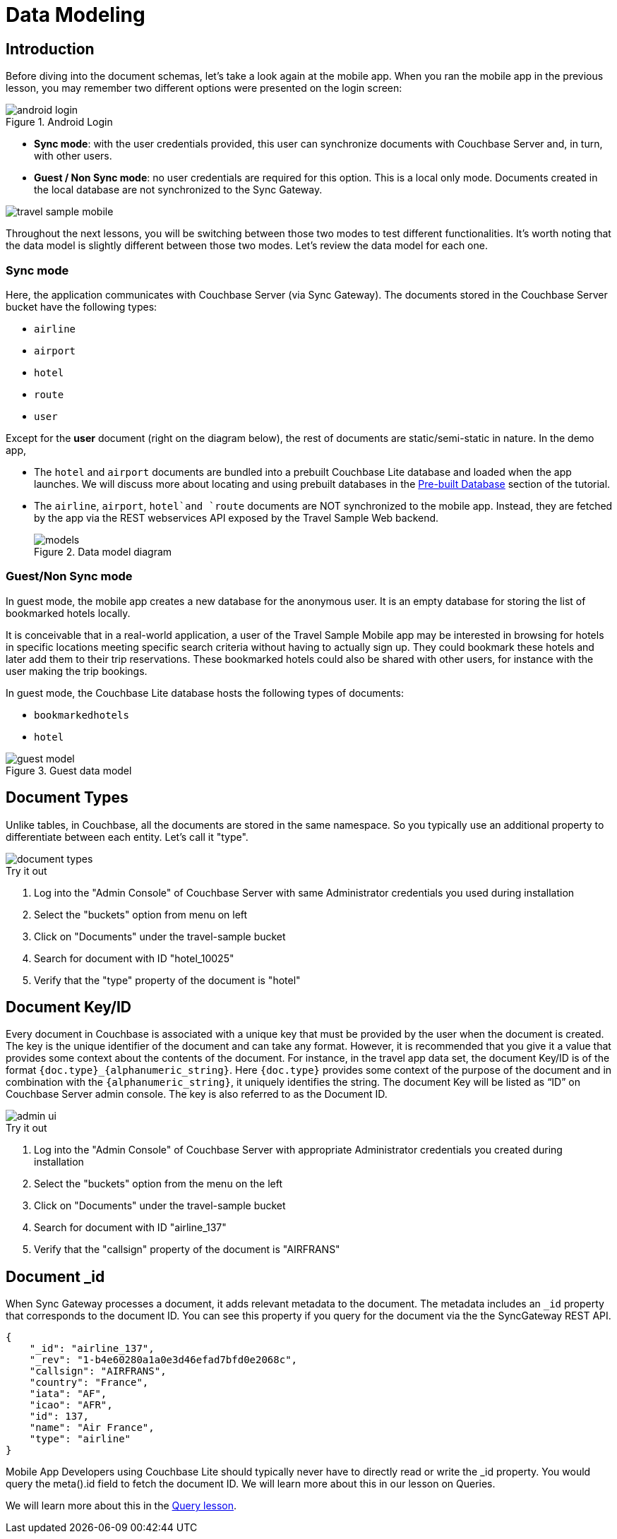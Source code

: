 = Data Modeling

:param-module:  android
:param-language: java

== Introduction


Before diving into the document schemas, let's take a look again at the mobile app.
When you ran the mobile app in the previous lesson, you may remember two different options were presented on the login screen:

.Android Login
image::android-login.png[]


* **Sync mode**:
with the user credentials provided, this user can synchronize documents with Couchbase Server and, in turn, with other users.

* **Guest / Non Sync mode**:
no user credentials are required for this option. This is a local only mode. Documents created in the local database are not synchronized to the Sync Gateway.

image::travel_sample_mobile.png[]

Throughout the next lessons, you will be switching between those two modes to test different functionalities.
It's worth noting that the data model is slightly different between those two modes.
Let's review the data model for each one.

=== Sync mode

Here, the application communicates with Couchbase Server (via Sync Gateway). The documents stored in the Couchbase Server bucket have the following types:

* `airline`
* `airport`
* `hotel`
* `route`
* `user`

Except for the *user* document (right on the diagram below), the rest of documents are static/semi-static in nature.
In the demo app,

* The `hotel` and `airport` documents are bundled into a prebuilt Couchbase Lite database and loaded when the app launches.
We will discuss more about locating and using prebuilt databases in the
xref:{param-module}/develop/pre-built-database.adoc[Pre-built Database]
section of the tutorial.

* The `airline`, `airport`, `hotel`and `route` documents are NOT synchronized to the mobile app.
Instead, they are fetched by the app via the REST webservices API exposed by the Travel Sample Web backend.
+
.Data model diagram
image::models.png[]

[[_guestnon_sync_mode]]
=== Guest/Non Sync mode

In guest mode, the mobile app creates a new database for the anonymous user.
It is an empty database for storing the list of bookmarked hotels locally.

It is conceivable that in a real-world application, a user of the Travel Sample Mobile app may be interested in browsing for hotels in specific locations meeting specific search criteria without having to actually sign up.
They could bookmark these hotels and later add them to their trip reservations.
These bookmarked hotels could also be shared with other users, for instance with the user making the trip bookings.

In guest mode, the Couchbase Lite database hosts the following types of documents:

* `bookmarkedhotels`
* `hotel`


.Guest data model
image::guest-model.png[]


== Document Types

Unlike tables, in Couchbase, all the documents are stored in the same namespace.
So you typically use an additional property to differentiate between each entity.
Let`'s call it "type".

image::document-types.gif[]

.Try it out
****
. Log into the "Admin Console" of Couchbase Server with same Administrator credentials you used during installation

. Select the "buckets" option from menu on left

. Click on "Documents" under the travel-sample bucket

. Search for document with ID "hotel_10025"

. Verify that the "type" property of the document is "hotel"
****


[[_document_keyid]]
== Document Key/ID


Every document in Couchbase is associated with a unique key that must be provided by the user when the document is created.
The key is the unique identifier of the document and can take any format.
However, it is recommended that you give it a value that provides some context about the contents of the document.
For instance, in the travel app data set, the document Key/ID is of the format `+{doc.type}_{alphanumeric_string}+`.
Here `{doc.type}` provides some context of the purpose of the document and in combination with the `+{alphanumeric_string}+`, it uniquely identifies the string.
The document Key will be listed as "`ID`" on Couchbase Server admin console.
The key is also referred to as the Document ID.


image::admin-ui.png[]


.Try it out
****
. Log into the "Admin Console" of Couchbase Server with appropriate Administrator credentials you created during installation

. Select the "buckets" option from the menu on the left

. Click on "Documents" under the travel-sample bucket

. Search for document with ID "airline_137"

. Verify that the "callsign" property of the document is "AIRFRANS"

****


== Document _id


When Sync Gateway processes a document, it adds relevant metadata to the document.
The metadata includes an `_id` property that corresponds to the document ID.
You can see this property if you query for the document via the the SyncGateway REST API.

[source,json]
----

{
    "_id": "airline_137",
    "_rev": "1-b4e60280a1a0e3d46efad7bfd0e2068c",
    "callsign": "AIRFRANS",
    "country": "France",
    "iata": "AF",
    "icao": "AFR",
    "id": 137,
    "name": "Air France",
    "type": "airline"
}
----

Mobile App Developers using Couchbase Lite should typically never have to directly read or write the _id property.
You would query the meta().id field to fetch the document ID.
We will learn more about this in our lesson on Queries.

We will learn more about this in the
xref:{param-module}/develop/query.adoc[Query lesson].

